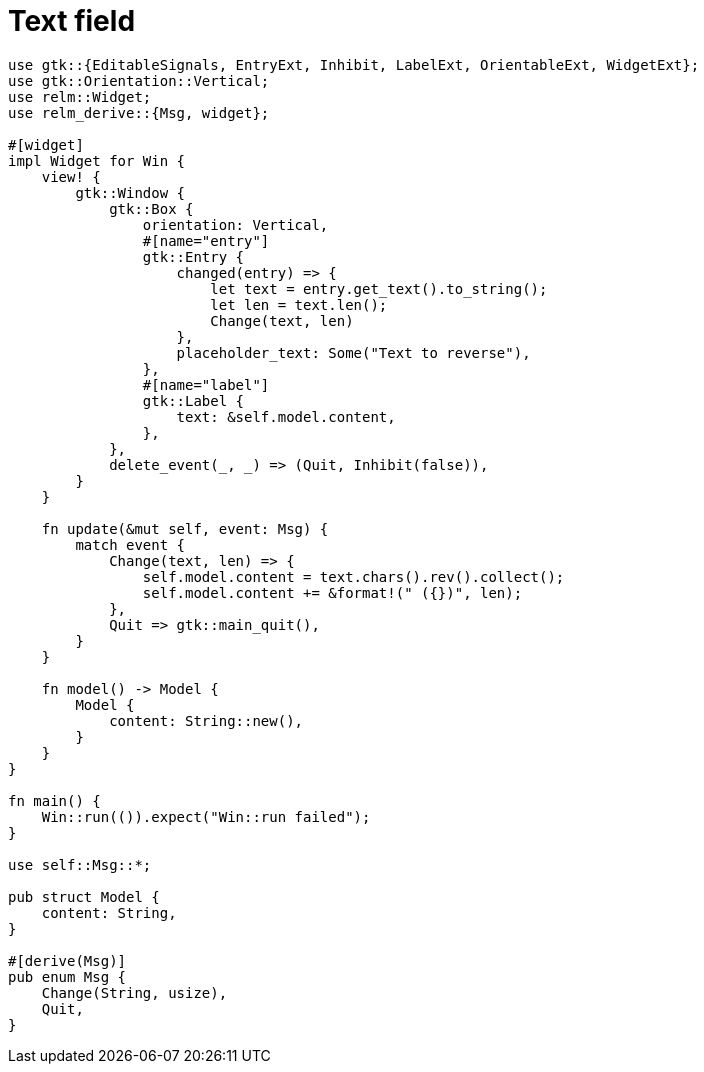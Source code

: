 = Text field
:page-image: text_field.png

[source,rust]
----
use gtk::{EditableSignals, EntryExt, Inhibit, LabelExt, OrientableExt, WidgetExt};
use gtk::Orientation::Vertical;
use relm::Widget;
use relm_derive::{Msg, widget};

#[widget]
impl Widget for Win {
    view! {
        gtk::Window {
            gtk::Box {
                orientation: Vertical,
                #[name="entry"]
                gtk::Entry {
                    changed(entry) => {
                        let text = entry.get_text().to_string();
                        let len = text.len();
                        Change(text, len)
                    },
                    placeholder_text: Some("Text to reverse"),
                },
                #[name="label"]
                gtk::Label {
                    text: &self.model.content,
                },
            },
            delete_event(_, _) => (Quit, Inhibit(false)),
        }
    }

    fn update(&mut self, event: Msg) {
        match event {
            Change(text, len) => {
                self.model.content = text.chars().rev().collect();
                self.model.content += &format!(" ({})", len);
            },
            Quit => gtk::main_quit(),
        }
    }

    fn model() -> Model {
        Model {
            content: String::new(),
        }
    }
}

fn main() {
    Win::run(()).expect("Win::run failed");
}

use self::Msg::*;

pub struct Model {
    content: String,
}

#[derive(Msg)]
pub enum Msg {
    Change(String, usize),
    Quit,
}
----
